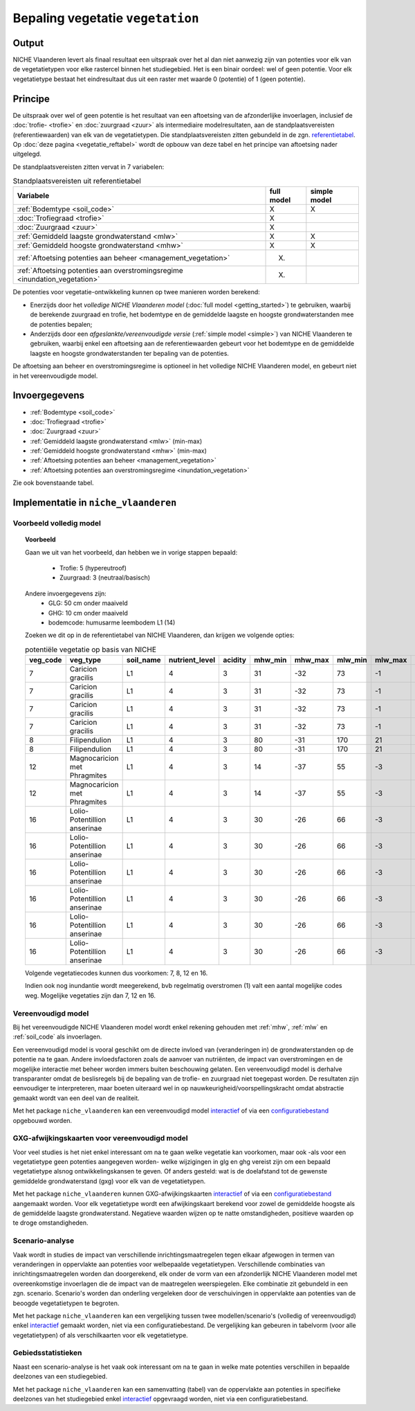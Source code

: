 
.. _vegetation:

#################################
Bepaling vegetatie ``vegetation``
#################################

Output
======

NICHE Vlaanderen levert als finaal resultaat een uitspraak over het al dan niet aanwezig zijn van potenties voor elk van de vegetatietypen voor elke rastercel binnen het studiegebied. Het is een binair oordeel: wel of geen potentie. Voor elk vegetatietype bestaat het eindresultaat dus uit een raster met waarde 0 (potentie) of 1 (geen potentie).

.. _vegetation_princ:

Principe
========

De uitspraak over wel of geen potentie is het resultaat van een aftoetsing van de afzonderlijke invoerlagen, inclusief de :doc:`trofie- <trofie>` en :doc:`zuurgraad <zuur>` als intermediaire modelresultaten, aan de standplaatsvereisten (referentiewaarden) van elk van de vegetatietypen. Die standplaatsvereisten zitten gebundeld in de zgn. `referentietabel <https://github.com/inbo/niche_vlaanderen/blob/master/niche_vlaanderen/system_tables/niche_vegetation.csv>`_. Op :doc:`deze pagina <vegetatie_reftabel>` wordt de opbouw van deze tabel en het principe van aftoetsing nader uitgelegd.

De standplaatsvereisten zitten vervat in 7 variabelen:

.. csv-table:: Standplaatsvereisten uit referentietabel
    :header-rows: 1

    Variabele, full model, simple model
    :ref:`Bodemtype <soil_code>`, X, X
    :doc:`Trofiegraad <trofie>`, X, 
    :doc:`Zuurgraad <zuur>`, X, 
    :ref:`Gemiddeld laagste grondwaterstand <mlw>`, X, X
    :ref:`Gemiddeld hoogste grondwaterstand <mhw>`, X, X
    :ref:`Aftoetsing potenties aan beheer <management_vegetation>`, (X), 
    :ref:`Aftoetsing potenties aan overstromingsregime <inundation_vegetation>`, (X), 

De potenties voor vegetatie-ontwikkeling kunnen op twee manieren worden berekend: 

- Enerzijds door het *volledige NICHE Vlaanderen model* (:doc:`full model <getting_started>`) te gebruiken, waarbij de berekende zuurgraad en trofie, het bodemtype en de gemiddelde laagste en hoogste grondwaterstanden mee de potenties bepalen;
- Anderzijds door een *afgeslankte/vereenvoudigde versie* (:ref:`simple model <simple>`) van NICHE Vlaanderen te gebruiken, waarbij enkel een aftoetsing aan de referentiewaarden gebeurt voor het bodemtype en de gemiddelde laagste en hoogste grondwaterstanden ter bepaling van de potenties.

De aftoetsing aan beheer en overstromingsregime is optioneel in het volledige NICHE Vlaanderen model, en gebeurt niet in het vereenvoudigde model.

.. _vegetation_input:

Invoergegevens
==============

- :ref:`Bodemtype <soil_code>`
- :doc:`Trofiegraad <trofie>`
- :doc:`Zuurgraad <zuur>`
- :ref:`Gemiddeld laagste grondwaterstand <mlw>` (min-max)
- :ref:`Gemiddeld hoogste grondwaterstand <mhw>` (min-max)
- :ref:`Aftoetsing potenties aan beheer <management_vegetation>`
- :ref:`Aftoetsing potenties aan overstromingsregime <inundation_vegetation>`

Zie ook bovenstaande tabel.

.. _vegetation_impl:

Implementatie in ``niche_vlaanderen``
=================================================

Voorbeeld volledig model
------------------------

.. topic:: Voorbeeld

  Gaan we uit van het voorbeeld, dan hebben we in vorige stappen bepaald:

   * Trofie: 5 (hypereutroof)
   * Zuurgraad: 3 (neutraal/basisch)
  
  Andere invoergegevens zijn:
   * GLG: 50 cm onder maaiveld
   * GHG: 10 cm onder maaiveld
   * bodemcode: humusarme leembodem L1 (14)

  Zoeken we dit op in de referentietabel van NICHE Vlaanderen, dan krijgen we volgende opties:

  .. csv-table:: potentiële vegetatie op basis van NICHE
    :header-rows: 1
    
    veg_code,veg_type,soil_name,nutrient_level,acidity,mhw_min,mhw_max,mlw_min,mlw_max,management,inundation
    7,Caricion gracilis,L1,4,3,31,-32,73,-1,1,1
    7,Caricion gracilis,L1,4,3,31,-32,73,-1,1,2
    7,Caricion gracilis,L1,4,3,31,-32,73,-1,3,1
    7,Caricion gracilis,L1,4,3,31,-32,73,-1,3,2
    8,Filipendulion,L1,4,3,80,-31,170,21,1,0
    8,Filipendulion,L1,4,3,80,-31,170,21,1,2
    12,Magnocaricion met Phragmites,L1,4,3,14,-37,55,-3,1,1
    12,Magnocaricion met Phragmites,L1,4,3,14,-37,55,-3,1,2
    16,Lolio-Potentillion anserinae,L1,4,3,30,-26,66,-3,2,0
    16,Lolio-Potentillion anserinae,L1,4,3,30,-26,66,-3,2,1
    16,Lolio-Potentillion anserinae,L1,4,3,30,-26,66,-3,2,2
    16,Lolio-Potentillion anserinae,L1,4,3,30,-26,66,-3,3,0
    16,Lolio-Potentillion anserinae,L1,4,3,30,-26,66,-3,3,1
    16,Lolio-Potentillion anserinae,L1,4,3,30,-26,66,-3,3,2

  Volgende vegetatiecodes kunnen dus voorkomen: 7, 8, 12 en 16.

  Indien ook nog inundantie wordt meegerekend, bvb regelmatig overstromen (1) valt een aantal mogelijke codes weg. Mogelijke vegetaties zijn dan 7, 12 en 16.

.. _simple:

Vereenvoudigd model
-------------------

Bij het vereenvoudigde NICHE Vlaanderen model wordt enkel rekening gehouden met :ref:`mhw`, :ref:`mlw` en :ref:`soil_code` als invoerlagen.

Een vereenvoudigd model is vooral geschikt om de directe invloed van (veranderingen in) de grondwaterstanden op de potentie na te gaan. Andere invloedsfactoren zoals de aanvoer van nutriënten, de impact van overstromingen en de mogelijke interactie met beheer worden immers buiten beschouwing gelaten. Een vereenvoudigd model is derhalve transparanter omdat de beslisregels bij de bepaling van de trofie- en zuurgraad niet toegepast worden. De resultaten zijn eenvoudiger te interpreteren, maar boeten uiteraard wel in op nauwkeurigheid/voorspellingskracht omdat abstractie gemaakt wordt van een deel van de realiteit.

Met het package ``niche_vlaanderen`` kan een vereenvoudigd model `interactief <https://inbo.github.io/niche_vlaanderen/getting_started.html#Creating-a-simple-NICHE-model>`_ of via een `configuratiebestand <https://inbo.github.io/niche_vlaanderen/cli.html#simple-model>`_ opgebouwd worden.

.. _deviation:

GXG-afwijkingskaarten voor vereenvoudigd model
----------------------------------------------

Voor veel studies is het niet enkel interessant om na te gaan welke vegetatie kan voorkomen, maar ook -als voor een vegetatietype geen potenties aangegeven worden- welke wijzigingen in glg en ghg vereist zijn om een bepaald vegetatietype alsnog ontwikkelingskansen te geven. Of anders gesteld: wat is de doelafstand tot de gewenste gemiddelde grondwaterstand (gxg) voor elk van de vegetatietypen. 

Met het package ``niche_vlaanderen`` kunnen GXG-afwijkingskaarten `interactief <https://inbo.github.io/niche_vlaanderen/getting_started.html#Creating-a-simple-NICHE-model>`_ of via een `configuratiebestand <https://inbo.github.io/niche_vlaanderen/cli.html#simple-model>`_ aangemaakt worden. Voor elk vegetatietype wordt een afwijkingskaart berekend voor zowel de gemiddelde hoogste als de gemiddelde laagste grondwaterstand. Negatieve waarden wijzen op te natte omstandigheden, positieve waarden op te droge omstandigheden.

.. _scenario_analysis:

Scenario-analyse
----------------

Vaak wordt in studies de impact van verschillende inrichtingsmaatregelen tegen elkaar afgewogen in termen van veranderingen in oppervlakte aan potenties voor welbepaalde vegetatietypen. Verschillende combinaties van inrichtingsmaatregelen worden dan doorgerekend, elk onder de vorm van een afzonderlijk NICHE Vlaanderen model met overeenkomstige invoerlagen die de impact van de maatregelen weerspiegelen. Elke combinatie zit gebundeld in een zgn. scenario. Scenario's worden dan onderling vergeleken door de verschuivingen in oppervlakte aan potenties van de beoogde vegetatietypen te begroten.

Met het package ``niche_vlaanderen`` kan een vergelijking tussen twee modellen/scenario's (volledig of vereenvoudigd) enkel `interactief <https://inbo.github.io/niche_vlaanderen/getting_started.html#Creating-a-simple-NICHE-model>`_ gemaakt worden, niet via een configuratiebestand. De vergelijking kan gebeuren in tabelvorm (voor alle vegetatietypen) of als verschilkaarten voor elk vegetatietype.

.. _zonal_stats:

Gebiedsstatistieken
-------------------

Naast een scenario-analyse is het vaak ook interessant om na te gaan in welke mate potenties verschillen in bepaalde deelzones van een studiegebied. 

Met het package ``niche_vlaanderen`` kan een samenvatting (tabel) van de oppervlakte aan potenties in specifieke deelzones van het studiegebied enkel `interactief <https://inbo.github.io/niche_vlaanderen/advanced_usage.html#Creating-statistics-per-shape-object>`_ opgevraagd worden, niet via een configuratiebestand.
